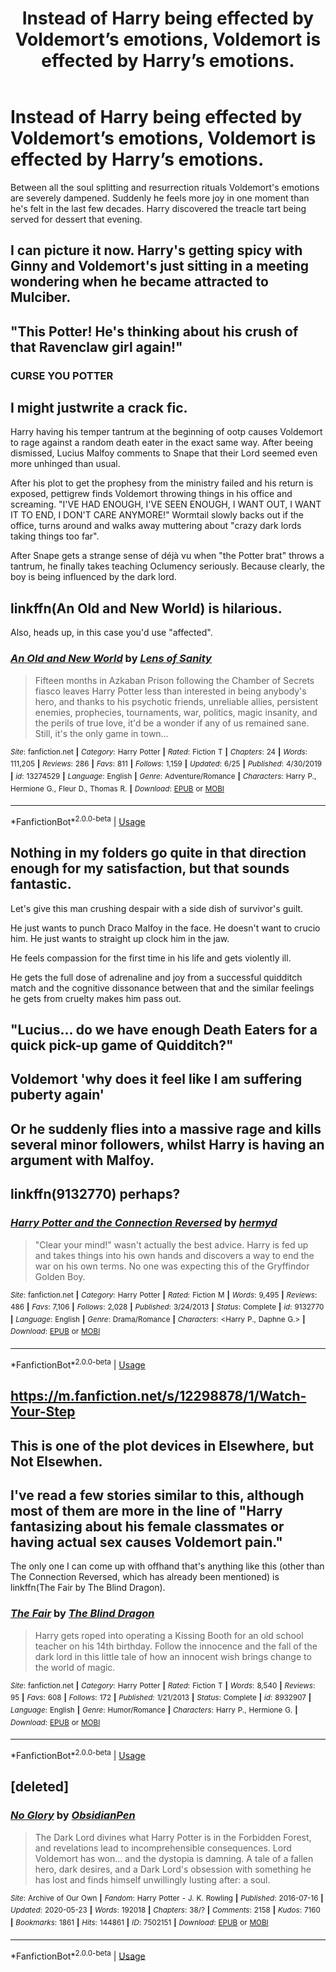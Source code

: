 #+TITLE: Instead of Harry being effected by Voldemort’s emotions, Voldemort is effected by Harry’s emotions.

* Instead of Harry being effected by Voldemort’s emotions, Voldemort is effected by Harry’s emotions.
:PROPERTIES:
:Author: hexernano
:Score: 77
:DateUnix: 1594924047.0
:DateShort: 2020-Jul-16
:FlairText: Request
:END:
Between all the soul splitting and resurrection rituals Voldemort's emotions are severely dampened. Suddenly he feels more joy in one moment than he's felt in the last few decades. Harry discovered the treacle tart being served for dessert that evening.


** I can picture it now. Harry's getting spicy with Ginny and Voldemort's just sitting in a meeting wondering when he became attracted to Mulciber.
:PROPERTIES:
:Author: VirulentVoid
:Score: 78
:DateUnix: 1594930042.0
:DateShort: 2020-Jul-17
:END:


** "This Potter! He's thinking about his crush of that Ravenclaw girl again!"
:PROPERTIES:
:Author: Jon_Riptide
:Score: 42
:DateUnix: 1594925032.0
:DateShort: 2020-Jul-16
:END:

*** CURSE YOU POTTER
:PROPERTIES:
:Author: CommanderL3
:Score: 18
:DateUnix: 1594969316.0
:DateShort: 2020-Jul-17
:END:


** I might justwrite a crack fic.

Harry having his temper tantrum at the beginning of ootp causes Voldemort to rage against a random death eater in the exact same way. After beeing dismissed, Lucius Malfoy comments to Snape that their Lord seemed even more unhinged than usual.

After his plot to get the prophesy from the ministry failed and his return is exposed, pettigrew finds Voldemort throwing things in his office and screaming. "I'VE HAD ENOUGH, I'VE SEEN ENOUGH, I WANT OUT, I WANT IT TO END, I DON'T CARE ANYMORE!" Wormtail slowly backs out if the office, turns around and walks away muttering about "crazy dark lords taking things too far".

After Snape gets a strange sense of déjà vu when "the Potter brat" throws a tantrum, he finally takes teaching Oclumency seriously. Because clearly, the boy is being influenced by the dark lord.
:PROPERTIES:
:Author: FemaleFromFlanders
:Score: 39
:DateUnix: 1594937627.0
:DateShort: 2020-Jul-17
:END:


** linkffn(An Old and New World) is hilarious.

Also, heads up, in this case you'd use "affected".
:PROPERTIES:
:Author: A2i9
:Score: 19
:DateUnix: 1594932433.0
:DateShort: 2020-Jul-17
:END:

*** [[https://www.fanfiction.net/s/13274529/1/][*/An Old and New World/*]] by [[https://www.fanfiction.net/u/2468907/Lens-of-Sanity][/Lens of Sanity/]]

#+begin_quote
  Fifteen months in Azkaban Prison following the Chamber of Secrets fiasco leaves Harry Potter less than interested in being anybody's hero, and thanks to his psychotic friends, unreliable allies, persistent enemies, prophecies, tournaments, war, politics, magic insanity, and the perils of true love, it'd be a wonder if any of us remained sane. Still, it's the only game in town...
#+end_quote

^{/Site/:} ^{fanfiction.net} ^{*|*} ^{/Category/:} ^{Harry} ^{Potter} ^{*|*} ^{/Rated/:} ^{Fiction} ^{T} ^{*|*} ^{/Chapters/:} ^{24} ^{*|*} ^{/Words/:} ^{111,205} ^{*|*} ^{/Reviews/:} ^{286} ^{*|*} ^{/Favs/:} ^{811} ^{*|*} ^{/Follows/:} ^{1,159} ^{*|*} ^{/Updated/:} ^{6/25} ^{*|*} ^{/Published/:} ^{4/30/2019} ^{*|*} ^{/id/:} ^{13274529} ^{*|*} ^{/Language/:} ^{English} ^{*|*} ^{/Genre/:} ^{Adventure/Romance} ^{*|*} ^{/Characters/:} ^{Harry} ^{P.,} ^{Hermione} ^{G.,} ^{Fleur} ^{D.,} ^{Thomas} ^{R.} ^{*|*} ^{/Download/:} ^{[[http://www.ff2ebook.com/old/ffn-bot/index.php?id=13274529&source=ff&filetype=epub][EPUB]]} ^{or} ^{[[http://www.ff2ebook.com/old/ffn-bot/index.php?id=13274529&source=ff&filetype=mobi][MOBI]]}

--------------

*FanfictionBot*^{2.0.0-beta} | [[https://github.com/tusing/reddit-ffn-bot/wiki/Usage][Usage]]
:PROPERTIES:
:Author: FanfictionBot
:Score: 8
:DateUnix: 1594932454.0
:DateShort: 2020-Jul-17
:END:


** Nothing in my folders go quite in that direction enough for my satisfaction, but that sounds fantastic.

Let's give this man crushing despair with a side dish of survivor's guilt.

He just wants to punch Draco Malfoy in the face. He doesn't want to crucio him. He just wants to straight up clock him in the jaw.

He feels compassion for the first time in his life and gets violently ill.

He gets the full dose of adrenaline and joy from a successful quidditch match and the cognitive dissonance between that and the similar feelings he gets from cruelty makes him pass out.
:PROPERTIES:
:Author: Frownload
:Score: 15
:DateUnix: 1594932465.0
:DateShort: 2020-Jul-17
:END:


** "Lucius... do we have enough Death Eaters for a quick pick-up game of Quidditch?"
:PROPERTIES:
:Author: ForwardDiscussion
:Score: 10
:DateUnix: 1595015303.0
:DateShort: 2020-Jul-18
:END:


** Voldemort 'why does it feel like I am suffering puberty again'
:PROPERTIES:
:Author: CommanderL3
:Score: 10
:DateUnix: 1594969635.0
:DateShort: 2020-Jul-17
:END:


** Or he suddenly flies into a massive rage and kills several minor followers, whilst Harry is having an argument with Malfoy.
:PROPERTIES:
:Author: KevMan18
:Score: 7
:DateUnix: 1594942714.0
:DateShort: 2020-Jul-17
:END:


** linkffn(9132770) perhaps?
:PROPERTIES:
:Author: BigDuckHere
:Score: 3
:DateUnix: 1594974532.0
:DateShort: 2020-Jul-17
:END:

*** [[https://www.fanfiction.net/s/9132770/1/][*/Harry Potter and the Connection Reversed/*]] by [[https://www.fanfiction.net/u/1208839/hermyd][/hermyd/]]

#+begin_quote
  "Clear your mind!" wasn't actually the best advice. Harry is fed up and takes things into his own hands and discovers a way to end the war on his own terms. No one was expecting this of the Gryffindor Golden Boy.
#+end_quote

^{/Site/:} ^{fanfiction.net} ^{*|*} ^{/Category/:} ^{Harry} ^{Potter} ^{*|*} ^{/Rated/:} ^{Fiction} ^{M} ^{*|*} ^{/Words/:} ^{9,495} ^{*|*} ^{/Reviews/:} ^{486} ^{*|*} ^{/Favs/:} ^{7,106} ^{*|*} ^{/Follows/:} ^{2,028} ^{*|*} ^{/Published/:} ^{3/24/2013} ^{*|*} ^{/Status/:} ^{Complete} ^{*|*} ^{/id/:} ^{9132770} ^{*|*} ^{/Language/:} ^{English} ^{*|*} ^{/Genre/:} ^{Drama/Romance} ^{*|*} ^{/Characters/:} ^{<Harry} ^{P.,} ^{Daphne} ^{G.>} ^{*|*} ^{/Download/:} ^{[[http://www.ff2ebook.com/old/ffn-bot/index.php?id=9132770&source=ff&filetype=epub][EPUB]]} ^{or} ^{[[http://www.ff2ebook.com/old/ffn-bot/index.php?id=9132770&source=ff&filetype=mobi][MOBI]]}

--------------

*FanfictionBot*^{2.0.0-beta} | [[https://github.com/tusing/reddit-ffn-bot/wiki/Usage][Usage]]
:PROPERTIES:
:Author: FanfictionBot
:Score: 2
:DateUnix: 1594974547.0
:DateShort: 2020-Jul-17
:END:


** [[https://m.fanfiction.net/s/12298878/1/Watch-Your-Step]]
:PROPERTIES:
:Author: lordofnite18
:Score: 3
:DateUnix: 1594937589.0
:DateShort: 2020-Jul-17
:END:


** This is one of the plot devices in Elsewhere, but Not Elsewhen.
:PROPERTIES:
:Author: EpicBeardMan
:Score: 2
:DateUnix: 1594952564.0
:DateShort: 2020-Jul-17
:END:


** I've read a few stories similar to this, although most of them are more in the line of "Harry fantasizing about his female classmates or having actual sex causes Voldemort pain."

The only one I can come up with offhand that's anything like this (other than The Connection Reversed, which has already been mentioned) is linkffn(The Fair by The Blind Dragon).
:PROPERTIES:
:Author: steve_wheeler
:Score: 2
:DateUnix: 1595011129.0
:DateShort: 2020-Jul-17
:END:

*** [[https://www.fanfiction.net/s/8932907/1/][*/The Fair/*]] by [[https://www.fanfiction.net/u/4259815/The-Blind-Dragon][/The Blind Dragon/]]

#+begin_quote
  Harry gets roped into operating a Kissing Booth for an old school teacher on his 14th birthday. Follow the innocence and the fall of the dark lord in this little tale of how an innocent wish brings change to the world of magic.
#+end_quote

^{/Site/:} ^{fanfiction.net} ^{*|*} ^{/Category/:} ^{Harry} ^{Potter} ^{*|*} ^{/Rated/:} ^{Fiction} ^{T} ^{*|*} ^{/Words/:} ^{8,540} ^{*|*} ^{/Reviews/:} ^{95} ^{*|*} ^{/Favs/:} ^{608} ^{*|*} ^{/Follows/:} ^{172} ^{*|*} ^{/Published/:} ^{1/21/2013} ^{*|*} ^{/Status/:} ^{Complete} ^{*|*} ^{/id/:} ^{8932907} ^{*|*} ^{/Language/:} ^{English} ^{*|*} ^{/Genre/:} ^{Humor/Romance} ^{*|*} ^{/Characters/:} ^{Harry} ^{P.,} ^{Hermione} ^{G.} ^{*|*} ^{/Download/:} ^{[[http://www.ff2ebook.com/old/ffn-bot/index.php?id=8932907&source=ff&filetype=epub][EPUB]]} ^{or} ^{[[http://www.ff2ebook.com/old/ffn-bot/index.php?id=8932907&source=ff&filetype=mobi][MOBI]]}

--------------

*FanfictionBot*^{2.0.0-beta} | [[https://github.com/tusing/reddit-ffn-bot/wiki/Usage][Usage]]
:PROPERTIES:
:Author: FanfictionBot
:Score: 1
:DateUnix: 1595011160.0
:DateShort: 2020-Jul-17
:END:


** [deleted]
:PROPERTIES:
:Score: 0
:DateUnix: 1594937256.0
:DateShort: 2020-Jul-17
:END:

*** [[https://archiveofourown.org/works/7502151][*/No Glory/*]] by [[https://www.archiveofourown.org/users/ObsidianPen/pseuds/ObsidianPen][/ObsidianPen/]]

#+begin_quote
  The Dark Lord divines what Harry Potter is in the Forbidden Forest, and revelations lead to incomprehensible consequences. Lord Voldemort has won... and the dystopia is damning. A tale of a fallen hero, dark desires, and a Dark Lord's obsession with something he has lost and finds himself unwillingly lusting after: a soul.
#+end_quote

^{/Site/:} ^{Archive} ^{of} ^{Our} ^{Own} ^{*|*} ^{/Fandom/:} ^{Harry} ^{Potter} ^{-} ^{J.} ^{K.} ^{Rowling} ^{*|*} ^{/Published/:} ^{2016-07-16} ^{*|*} ^{/Updated/:} ^{2020-05-23} ^{*|*} ^{/Words/:} ^{192018} ^{*|*} ^{/Chapters/:} ^{38/?} ^{*|*} ^{/Comments/:} ^{2158} ^{*|*} ^{/Kudos/:} ^{7160} ^{*|*} ^{/Bookmarks/:} ^{1861} ^{*|*} ^{/Hits/:} ^{144861} ^{*|*} ^{/ID/:} ^{7502151} ^{*|*} ^{/Download/:} ^{[[https://archiveofourown.org/downloads/7502151/No%20Glory.epub?updated_at=1590784988][EPUB]]} ^{or} ^{[[https://archiveofourown.org/downloads/7502151/No%20Glory.mobi?updated_at=1590784988][MOBI]]}

--------------

*FanfictionBot*^{2.0.0-beta} | [[https://github.com/tusing/reddit-ffn-bot/wiki/Usage][Usage]]
:PROPERTIES:
:Author: FanfictionBot
:Score: 1
:DateUnix: 1594937281.0
:DateShort: 2020-Jul-17
:END:
